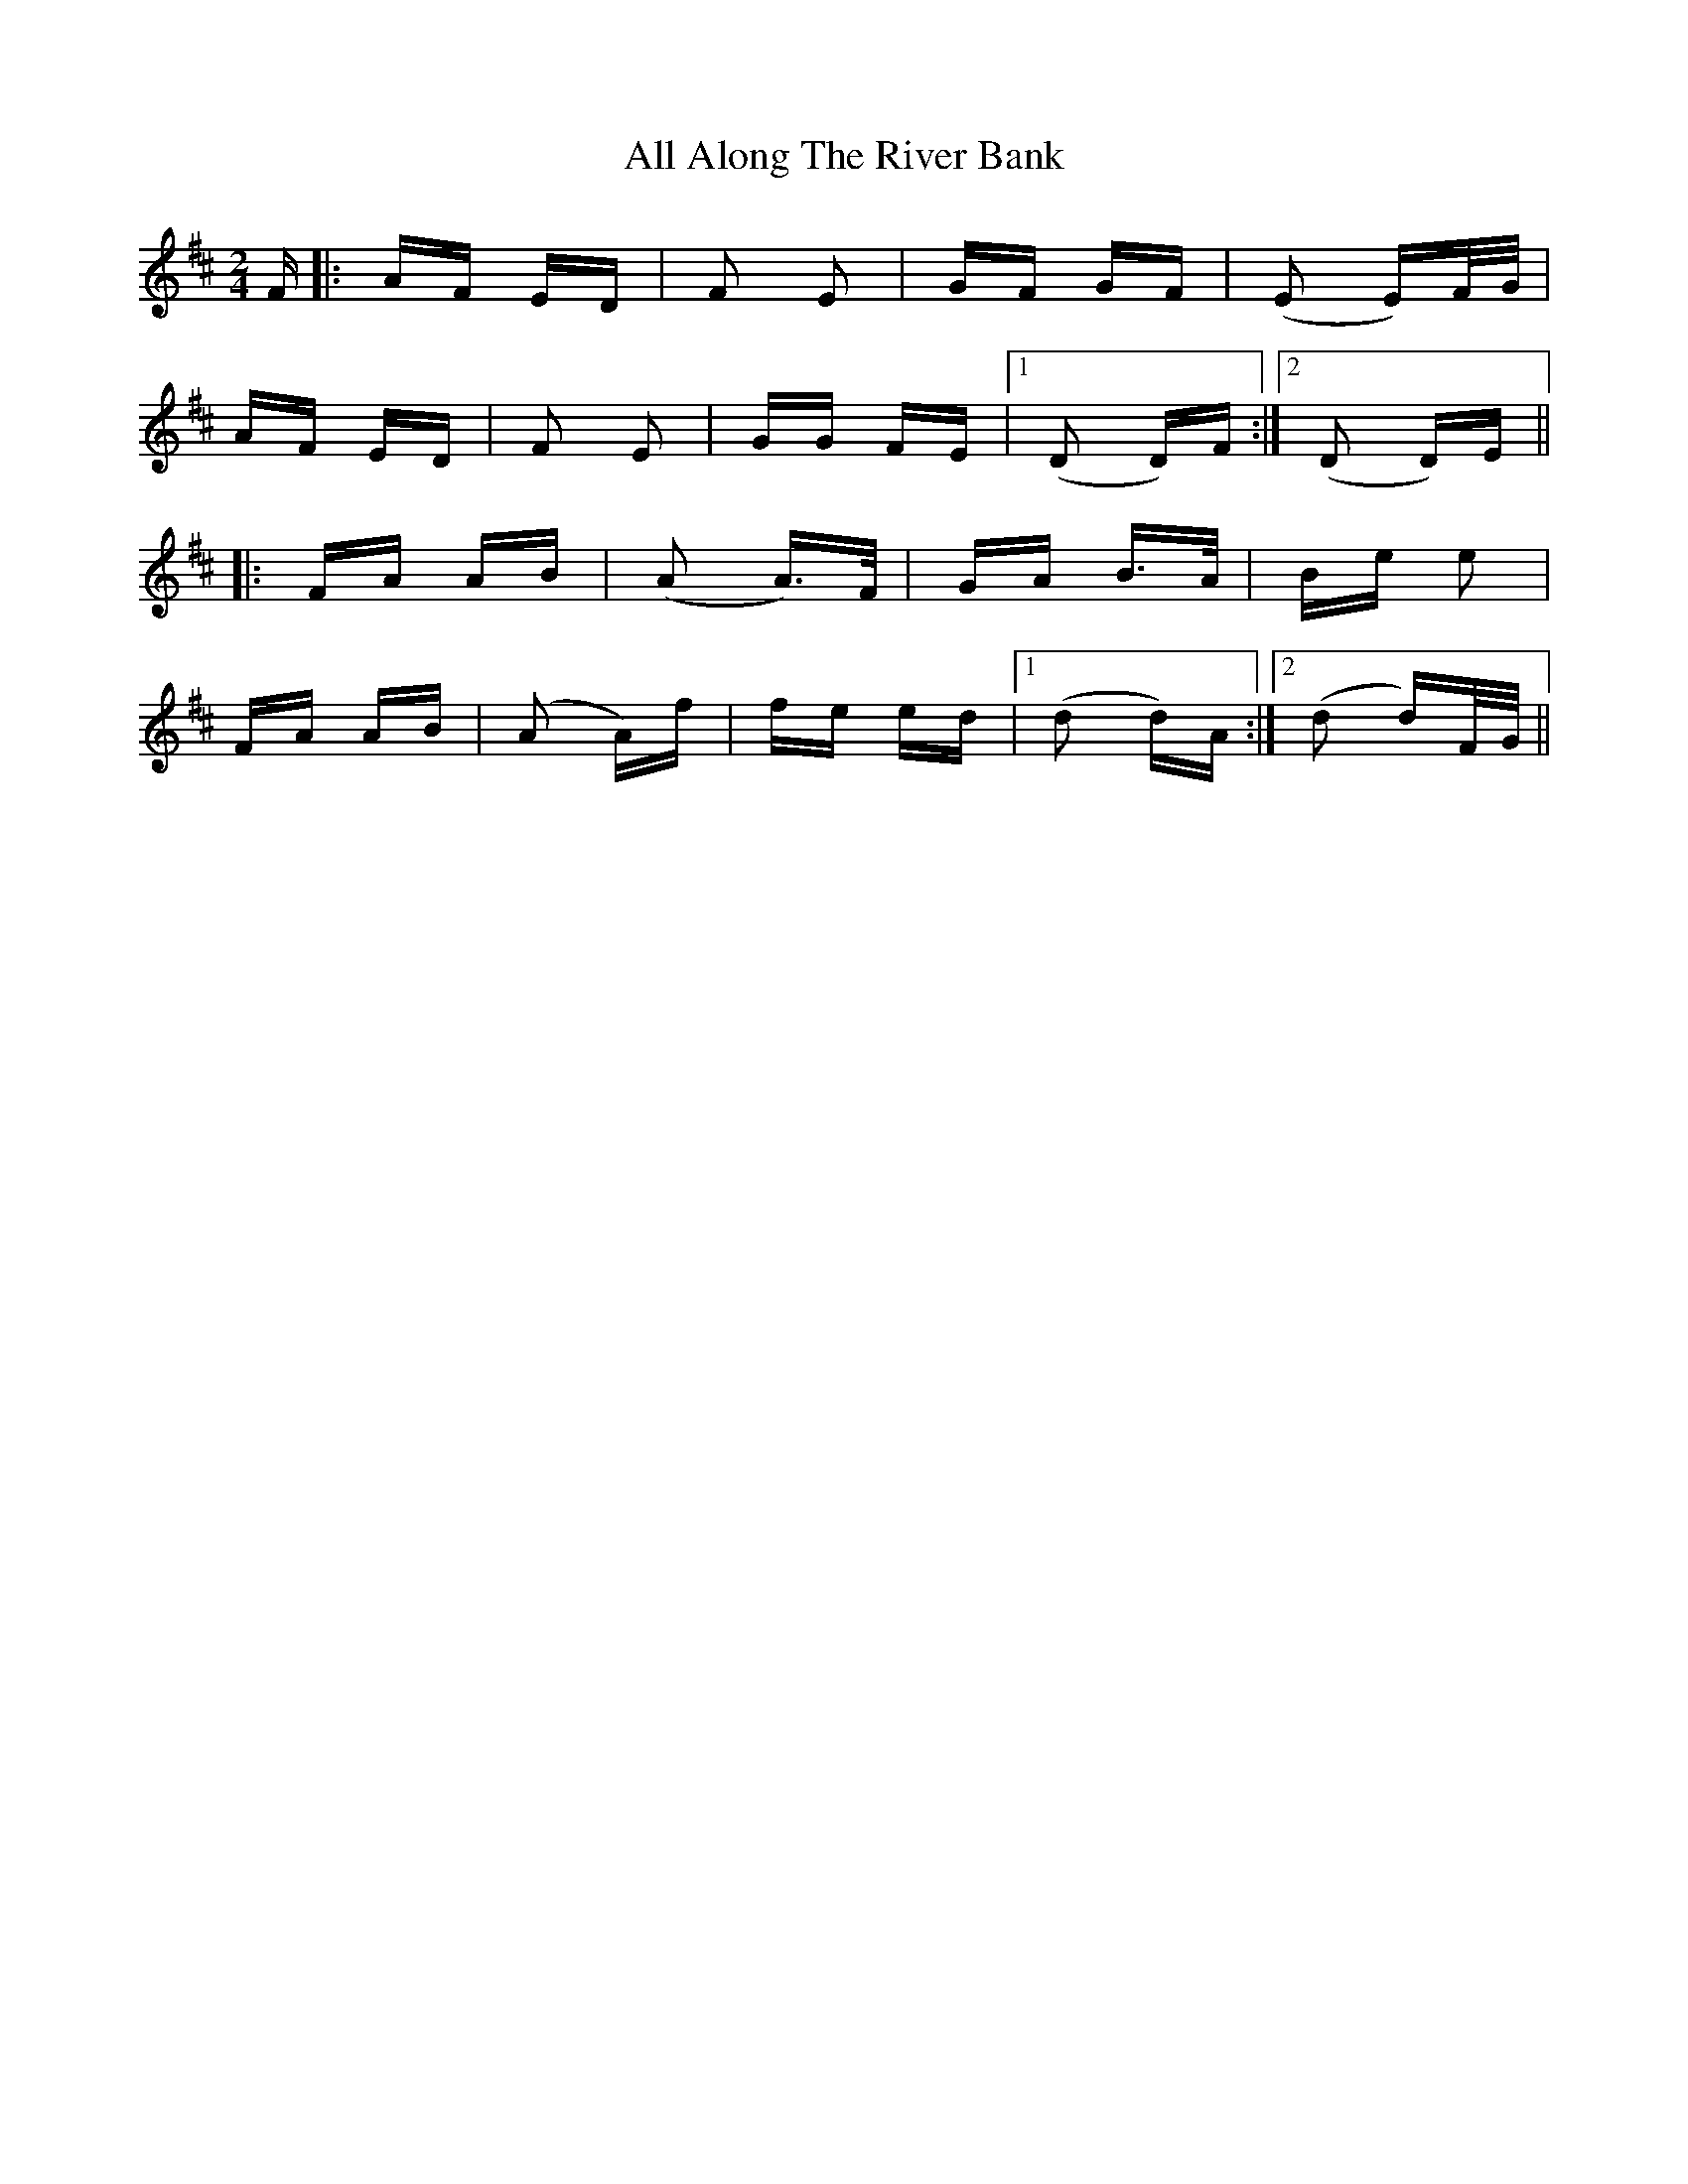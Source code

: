 X: 936
T: All Along The River Bank
R: polka
M: 2/4
K: Dmajor
F|:AF ED|F2 E2|GF GF|(E2 E)F/G/|
AF ED|F2 E2|GG FE|1 (D2 D)F:|2 (D2 D)E||
|:FA AB|(A2 A)>F|GA B>A|Be e2|
FA AB|(A2 A)f|fe ed|1 (d2 d)A:|2 (d2 d)F/G/||

